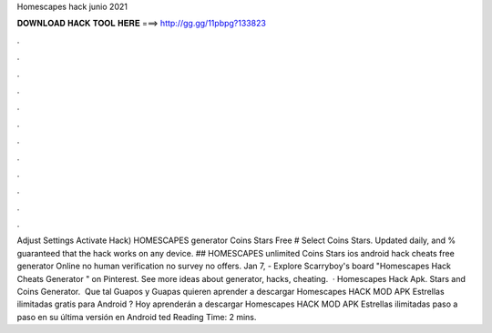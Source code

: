 Homescapes hack junio 2021

𝐃𝐎𝐖𝐍𝐋𝐎𝐀𝐃 𝐇𝐀𝐂𝐊 𝐓𝐎𝐎𝐋 𝐇𝐄𝐑𝐄 ===> http://gg.gg/11pbpg?133823

.

.

.

.

.

.

.

.

.

.

.

.

Adjust Settings Activate Hack) HOMESCAPES generator Coins Stars Free # Select Coins Stars. Updated daily, and % guaranteed that the hack works on any device. ## HOMESCAPES unlimited Coins Stars ios android hack cheats free generator Online no human verification no survey no offers. Jan 7, - Explore Scarryboy's board "Homescapes Hack Cheats Generator " on Pinterest. See more ideas about generator, hacks, cheating.  · Homescapes Hack Apk. Stars and Coins Generator. ︎ Que tal Guapos y Guapas quieren aprender a descargar Homescapes HACK MOD APK Estrellas ilimitadas gratis para Android ? Hoy aprenderán a descargar Homescapes HACK MOD APK Estrellas ilimitadas paso a paso en su última versión en Android ted Reading Time: 2 mins.